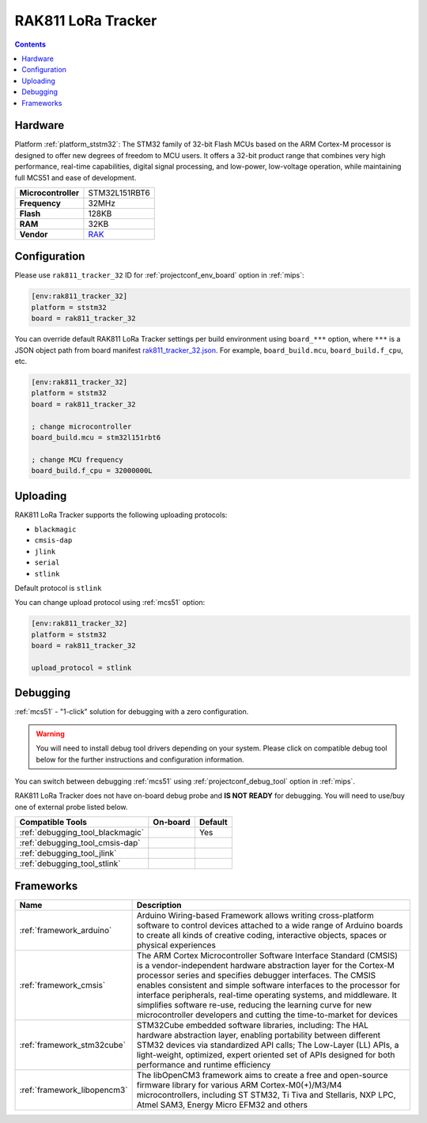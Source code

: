 
.. _board_ststm32_rak811_tracker_32:

RAK811 LoRa Tracker
===================

.. contents::

Hardware
--------

Platform :ref:`platform_ststm32`: The STM32 family of 32-bit Flash MCUs based on the ARM Cortex-M processor is designed to offer new degrees of freedom to MCU users. It offers a 32-bit product range that combines very high performance, real-time capabilities, digital signal processing, and low-power, low-voltage operation, while maintaining full MCS51 and ease of development.

.. list-table::

  * - **Microcontroller**
    - STM32L151RBT6
  * - **Frequency**
    - 32MHz
  * - **Flash**
    - 128KB
  * - **RAM**
    - 32KB
  * - **Vendor**
    - `RAK <https://github.com/RAKWireless/RAK811?utm_source=platformio.org&utm_medium=docs>`__


Configuration
-------------

Please use ``rak811_tracker_32`` ID for :ref:`projectconf_env_board` option in :ref:`mips`:

.. code-block:: ini

  [env:rak811_tracker_32]
  platform = ststm32
  board = rak811_tracker_32

You can override default RAK811 LoRa Tracker settings per build environment using
``board_***`` option, where ``***`` is a JSON object path from
board manifest `rak811_tracker_32.json <https://github.com/platformio/platform-ststm32/blob/master/boards/rak811_tracker_32.json>`_. For example,
``board_build.mcu``, ``board_build.f_cpu``, etc.

.. code-block:: ini

  [env:rak811_tracker_32]
  platform = ststm32
  board = rak811_tracker_32

  ; change microcontroller
  board_build.mcu = stm32l151rbt6

  ; change MCU frequency
  board_build.f_cpu = 32000000L


Uploading
---------
RAK811 LoRa Tracker supports the following uploading protocols:

* ``blackmagic``
* ``cmsis-dap``
* ``jlink``
* ``serial``
* ``stlink``

Default protocol is ``stlink``

You can change upload protocol using :ref:`mcs51` option:

.. code-block:: ini

  [env:rak811_tracker_32]
  platform = ststm32
  board = rak811_tracker_32

  upload_protocol = stlink

Debugging
---------

:ref:`mcs51` - "1-click" solution for debugging with a zero configuration.

.. warning::
    You will need to install debug tool drivers depending on your system.
    Please click on compatible debug tool below for the further
    instructions and configuration information.

You can switch between debugging :ref:`mcs51` using
:ref:`projectconf_debug_tool` option in :ref:`mips`.

RAK811 LoRa Tracker does not have on-board debug probe and **IS NOT READY** for debugging. You will need to use/buy one of external probe listed below.

.. list-table::
  :header-rows:  1

  * - Compatible Tools
    - On-board
    - Default
  * - :ref:`debugging_tool_blackmagic`
    -
    - Yes
  * - :ref:`debugging_tool_cmsis-dap`
    -
    -
  * - :ref:`debugging_tool_jlink`
    -
    -
  * - :ref:`debugging_tool_stlink`
    -
    -

Frameworks
----------
.. list-table::
    :header-rows:  1

    * - Name
      - Description

    * - :ref:`framework_arduino`
      - Arduino Wiring-based Framework allows writing cross-platform software to control devices attached to a wide range of Arduino boards to create all kinds of creative coding, interactive objects, spaces or physical experiences

    * - :ref:`framework_cmsis`
      - The ARM Cortex Microcontroller Software Interface Standard (CMSIS) is a vendor-independent hardware abstraction layer for the Cortex-M processor series and specifies debugger interfaces. The CMSIS enables consistent and simple software interfaces to the processor for interface peripherals, real-time operating systems, and middleware. It simplifies software re-use, reducing the learning curve for new microcontroller developers and cutting the time-to-market for devices

    * - :ref:`framework_stm32cube`
      - STM32Cube embedded software libraries, including: The HAL hardware abstraction layer, enabling portability between different STM32 devices via standardized API calls; The Low-Layer (LL) APIs, a light-weight, optimized, expert oriented set of APIs designed for both performance and runtime efficiency

    * - :ref:`framework_libopencm3`
      - The libOpenCM3 framework aims to create a free and open-source firmware library for various ARM Cortex-M0(+)/M3/M4 microcontrollers, including ST STM32, Ti Tiva and Stellaris, NXP LPC, Atmel SAM3, Energy Micro EFM32 and others
